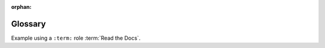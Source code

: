 :orphan:

Glossary
--------

Example using a ``:term:`` role :term:`Read the Docs`.

.. glossary::

    Read the Docs
       Best company ever.
